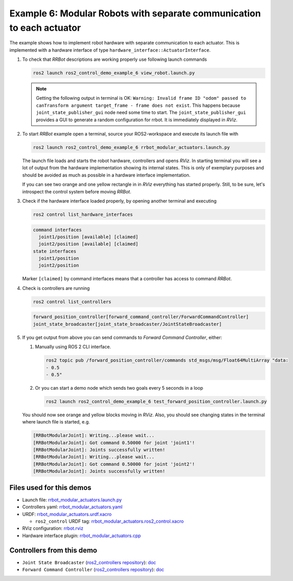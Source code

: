 .. _ros2_control_demos_example_6_userdoc:

***********************************************************************
Example 6: Modular Robots with separate communication to each actuator
***********************************************************************

The example shows how to implement robot hardware with separate communication to each actuator. This
is implemented with a hardware interface of type ``hardware_interface::ActuatorInterface``.

1. To check that *RRBot* descriptions are working properly use following launch commands

   .. code-block:: shell

    ros2 launch ros2_control_demo_example_6 view_robot.launch.py

   .. note::

    Getting the following output in terminal is OK: ``Warning: Invalid frame ID "odom" passed to canTransform argument target_frame - frame does not exist``.
    This happens because ``joint_state_publisher_gui`` node need some time to start.
    The ``joint_state_publisher_gui`` provides a GUI to generate  a random configuration for rrbot. It is immediately displayed in *RViz*.


2. To start *RRBot* example open a terminal, source your ROS2-workspace and execute its launch file with

   .. code-block:: shell

    ros2 launch ros2_control_demo_example_6 rrbot_modular_actuators.launch.py

   The launch file loads and starts the robot hardware, controllers and opens *RViz*.
   In starting terminal you will see a lot of output from the hardware implementation showing its internal states.
   This is only of exemplary purposes and should be avoided as much as possible in a hardware interface implementation.

   If you can see two orange and one yellow rectangle in in *RViz* everything has started properly.
   Still, to be sure, let's introspect the control system before moving *RRBot*.

3. Check if the hardware interface loaded properly, by opening another terminal and executing

   .. code-block:: shell

    ros2 control list_hardware_interfaces

   .. code-block:: shell

      command interfaces
        joint1/position [available] [claimed]
        joint2/position [available] [claimed]
      state interfaces
        joint1/position
        joint2/position

   Marker ``[claimed]`` by command interfaces means that a controller has access to command *RRBot*.

4. Check is controllers are running

   .. code-block:: shell

    ros2 control list_controllers

   .. code-block:: shell

    forward_position_controller[forward_command_controller/ForwardCommandController]
    joint_state_broadcaster[joint_state_broadcaster/JointStateBroadcaster]

5. If you get output from above you can send commands to *Forward Command Controller*, either:

   #. Manually using ROS 2 CLI interface.

      .. code-block:: shell

        ros2 topic pub /forward_position_controller/commands std_msgs/msg/Float64MultiArray "data:
        - 0.5
        - 0.5"

   #. Or you can start a demo node which sends two goals every 5 seconds in a loop

      .. code-block:: shell

        ros2 launch ros2_control_demo_example_6 test_forward_position_controller.launch.py

   You should now see orange and yellow blocks moving in *RViz*.
   Also, you should see changing states in the terminal where launch file is started, e.g.

   .. code-block:: shell

    [RRBotModularJoint]: Writing...please wait...
    [RRBotModularJoint]: Got command 0.50000 for joint 'joint1'!
    [RRBotModularJoint]: Joints successfully written!
    [RRBotModularJoint]: Writing...please wait...
    [RRBotModularJoint]: Got command 0.50000 for joint 'joint2'!
    [RRBotModularJoint]: Joints successfully written!


Files used for this demos
#########################

- Launch file: `rrbot_modular_actuators.launch.py <https://github.com/ros-controls/ros2_control_demos/example_6/bringup/launch/rrbot_modular_actuators.launch.py>`__
- Controllers yaml: `rrbot_modular_actuators.yaml <https://github.com/ros-controls/ros2_control_demos/example_6/bringup/config/rrbot_modular_actuators.yaml>`__
- URDF: `rrbot_modular_actuators.urdf.xacro <https://github.com/ros-controls/ros2_control_demos/example_6/description/urdf/rrbot_modular_actuators.urdf.xacro>`__

  + ``ros2_control`` URDF tag: `rrbot_modular_actuators.ros2_control.xacro <https://github.com/ros-controls/ros2_control_demos/example_6/description/ros2_control/rrbot_modular_actuators.ros2_control.xacro>`__

- RViz configuration: `rrbot.rviz <https://github.com/ros-controls/ros2_control_demos/example_6/description/rviz/rrbot.rviz>`__

- Hardware interface plugin: `rrbot_modular_actuators.cpp <https://github.com/ros-controls/ros2_control_demos/example_6/hardware/rrbot_modular_actuators.cpp>`__

Controllers from this demo
##########################
- ``Joint State Broadcaster`` (`ros2_controllers repository <https://github.com/ros-controls/ros2_controllers>`__): `doc <https://control.ros.org/master/doc/ros2_controllers/joint_state_broadcaster/doc/userdoc.html>`__
- ``Forward Command Controller`` (`ros2_controllers repository <https://github.com/ros-controls/ros2_controllers>`__): `doc <https://control.ros.org/master/doc/ros2_controllers/forward_command_controller/doc/userdoc.html>`__
